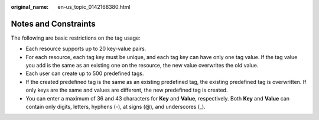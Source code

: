 :original_name: en-us_topic_0142168380.html

.. _en-us_topic_0142168380:

Notes and Constraints
=====================

The following are basic restrictions on the tag usage:

-  Each resource supports up to 20 key-value pairs.
-  For each resource, each tag key must be unique, and each tag key can have only one tag value. If the tag value you add is the same as an existing one on the resource, the new value overwrites the old value.
-  Each user can create up to 500 predefined tags.
-  If the created predefined tag is the same as an existing predefined tag, the existing predefined tag is overwritten. If only keys are the same and values are different, the new predefined tag is created.
-  You can enter a maximum of 36 and 43 characters for **Key** and **Value**, respectively. Both **Key** and **Value** can contain only digits, letters, hyphens (-), at signs (@), and underscores (_).
